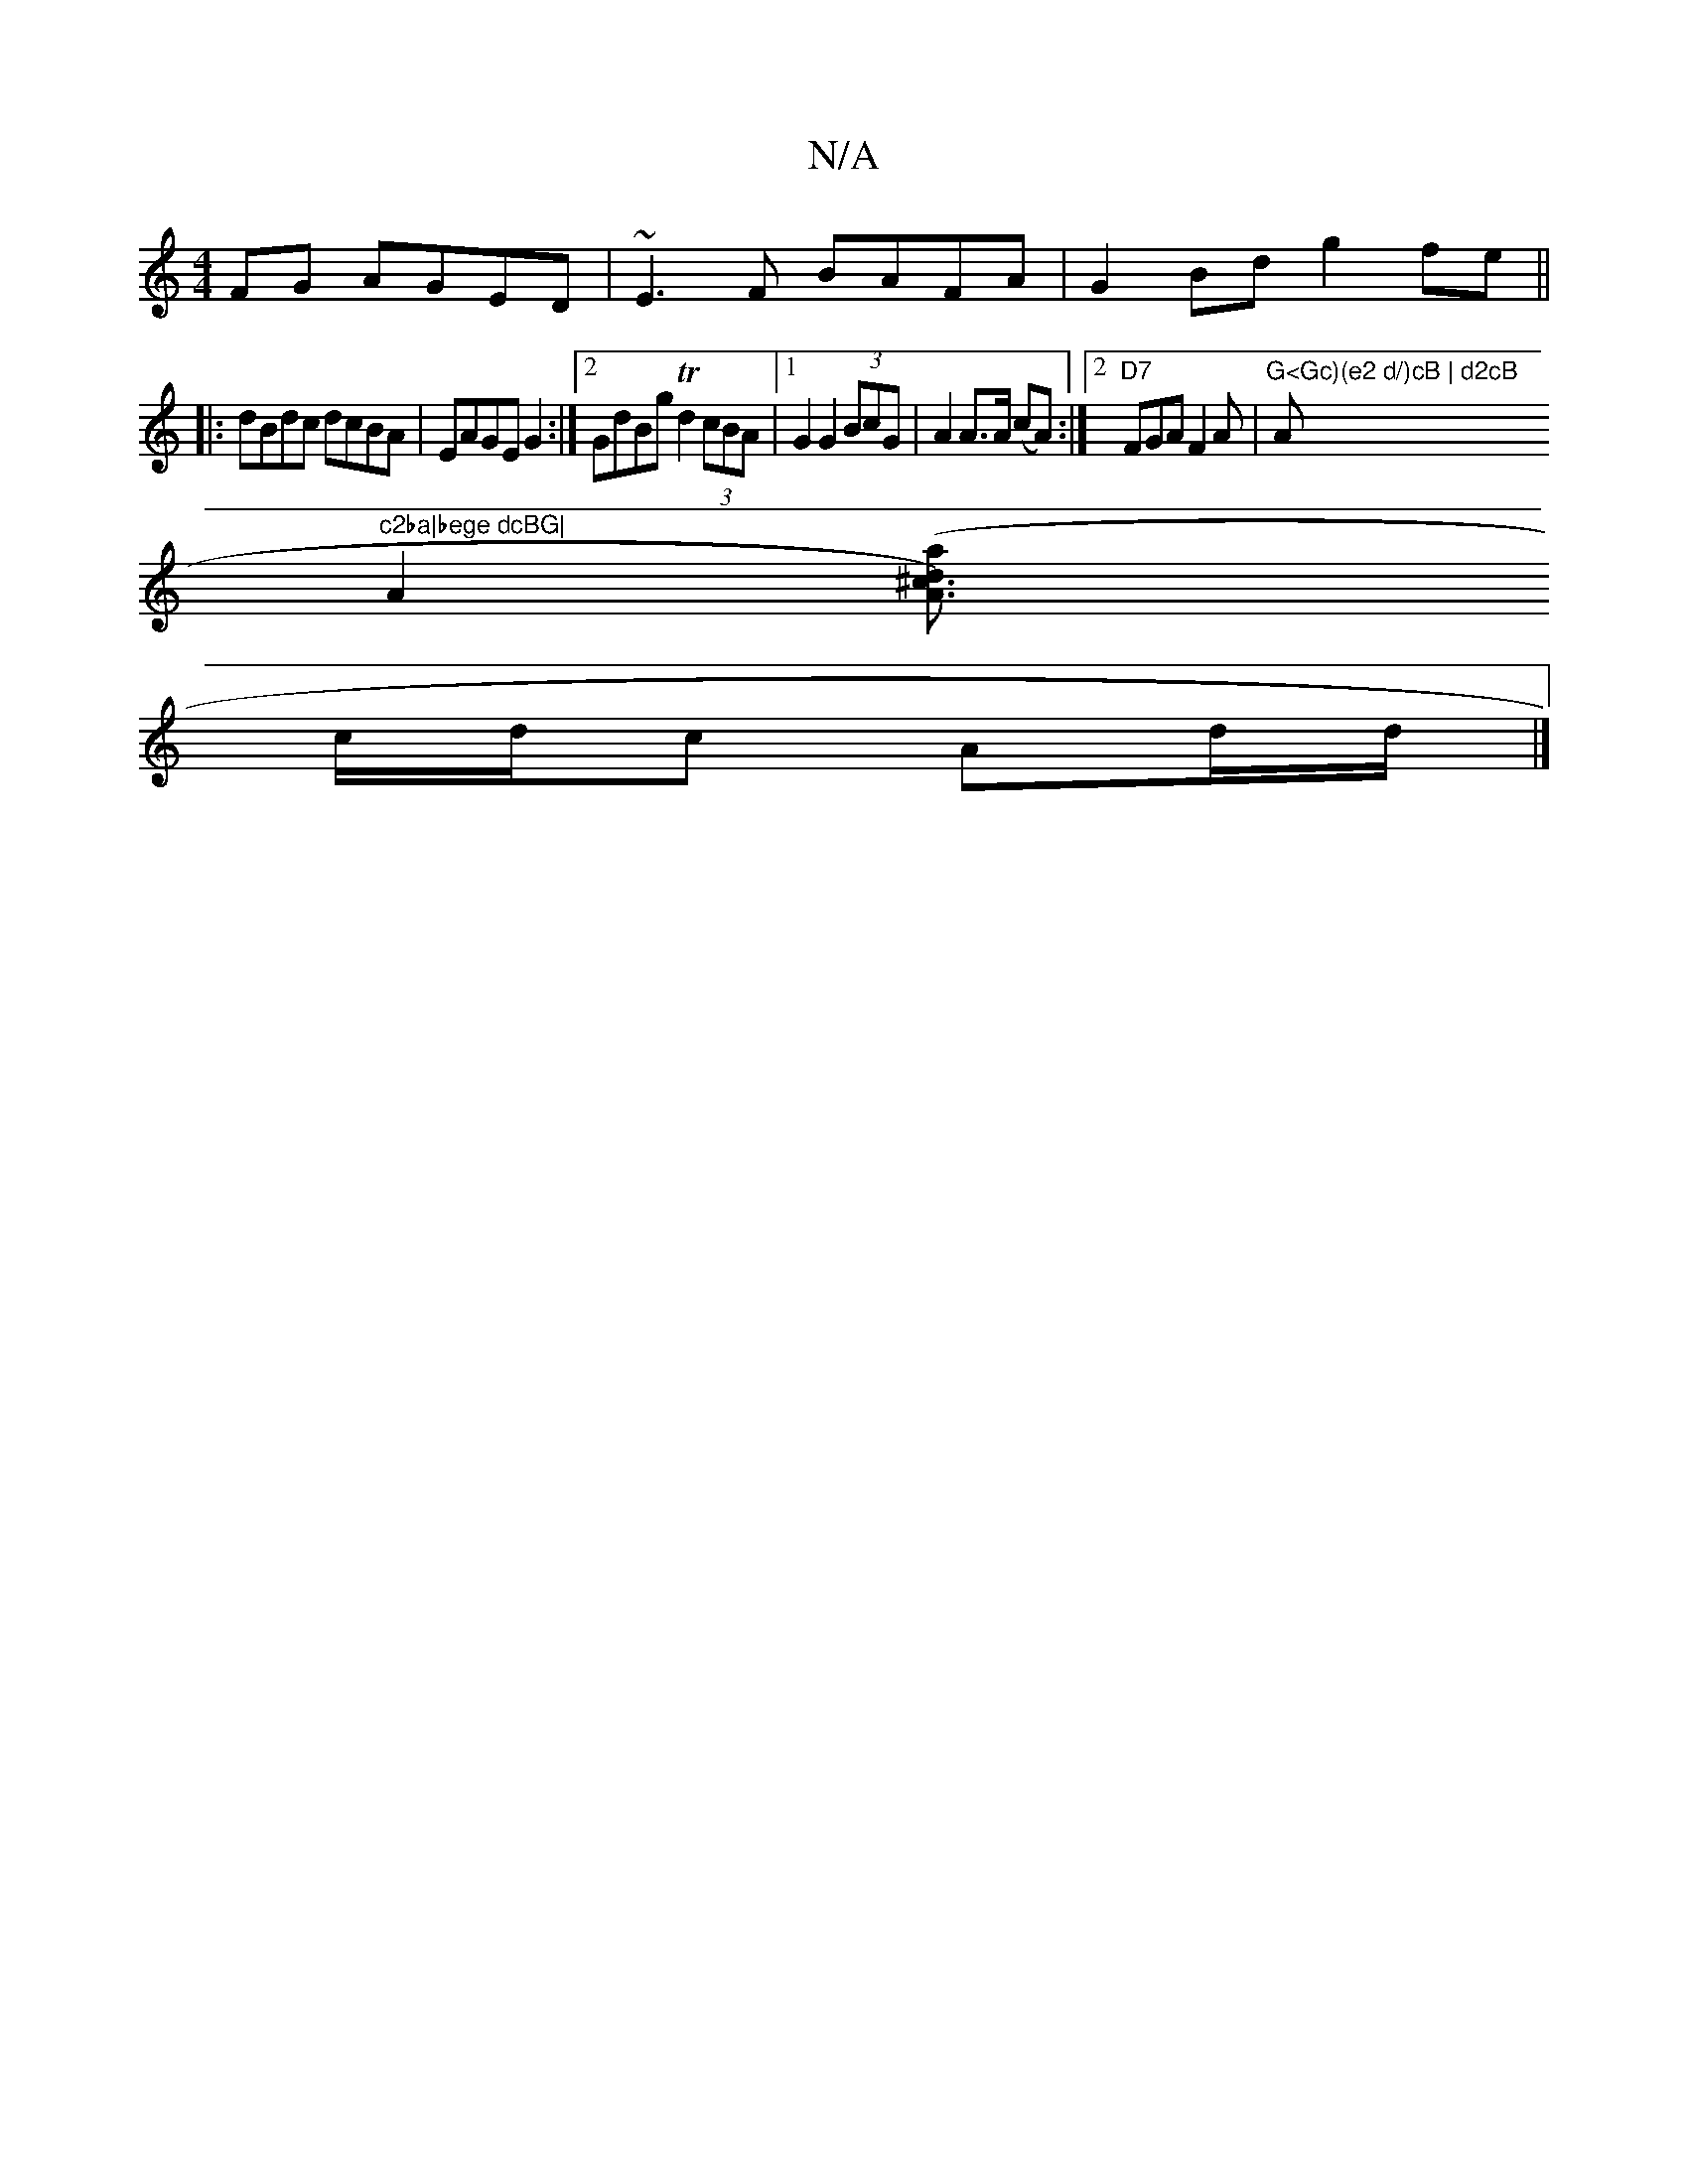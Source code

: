 X:1
T:N/A
M:4/4
R:N/A
K:Cmajor
FG AGED|~E3F BAFA|G2Bd g2fe||
|:dBdc dcBA|EAGE G2:|2 GdBg Td2 (3cBA |1 G2 G2 (3BcG | A2 A>A (cA) :|2 "D7"FGA F2A |"G<Gc)(e2 d/)cB | d2cB "A"c2ba|bege dcBG|
A2 ([^c3aA3) .d2|
c/d/c Ad/d/ |]

|: vc~B2 B